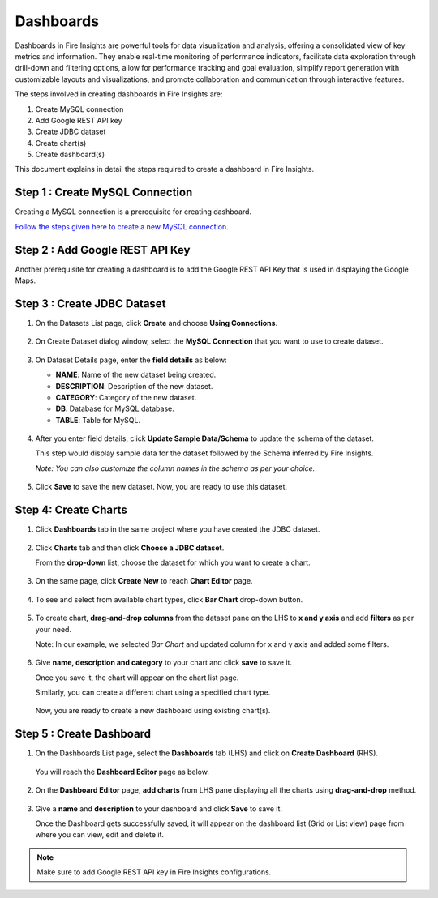 Dashboards
=======================

Dashboards in Fire Insights are powerful tools for data visualization and analysis, offering a consolidated view of key metrics and information. They enable real-time monitoring of performance indicators, facilitate data exploration through drill-down and filtering options, allow for performance tracking and goal evaluation, simplify report generation with customizable layouts and visualizations, and promote collaboration and communication through interactive features. 

The steps involved in creating dashboards in Fire Insights are:

#. Create MySQL connection
#. Add Google REST API key
#. Create JDBC dataset
#. Create chart(s)
#. Create dashboard(s)

This document explains in detail the steps required to create a dashboard in Fire Insights.

Step 1 : Create MySQL Connection
--------------------

Creating a MySQL connection is a prerequisite for creating dashboard. 

`Follow the steps given here to create a new MySQL connection. <SQL Server>`_

Step 2 : Add Google REST API Key
-----------

Another prerequisite for creating a dashboard is to add the Google REST API Key that is used in displaying the Google Maps.


Step 3 : Create JDBC Dataset
---------

#. On the Datasets List page, click **Create** and choose **Using Connections**.

   .. figure:: ../../_assets/tutorials/dataset/Dashboards/2.png
      :alt: Dataset
      :width: 65%

#. On Create Dataset dialog window, select the **MySQL Connection** that you want to use to create dataset.

   .. figure:: ../../_assets/tutorials/dataset/Dashboards/3.png
      :alt: Dataset
      :width: 65%

#. On Dataset Details page, enter the **field details** as below:

   - **NAME**: Name of the new dataset being created.
   - **DESCRIPTION**: Description of the new dataset.
   - **CATEGORY**: Category of the new dataset.
   - **DB**: Database for MySQL database.
   - **TABLE**: Table for MySQL.

   .. figure:: ../../_assets/tutorials/dataset/Dashboards/4.png
      :alt: Dataset
      :width: 65%

#. After you enter field details, click **Update Sample Data/Schema** to update the schema of the dataset.

   This step would display sample data for the dataset followed by the Schema inferred by Fire Insights.

   *Note: You can also customize the column names in the schema as per your choice.*
 
   .. figure:: ../../_assets/tutorials/dataset/Dashboards/5.png
      :alt: Dataset
      :width: 65%

#. Click **Save** to save the new dataset. Now, you are ready to use this dataset.

Step 4: Create Charts
-----------

#. Click **Dashboards** tab in the same project where you have created the JDBC dataset.

   .. figure:: ../../_assets/tutorials/dataset/Dashboards/6.png
      :alt: Dataset
      :width: 65%

#. Click **Charts** tab and then click **Choose a JDBC dataset**.
   
   From the **drop-down** list, choose the dataset for which you want to create a chart.

   .. figure:: ../../_assets/tutorials/dataset/jdbc_dataset.PNG
      :alt: Dataset
      :width: 65%

#. On the same page, click **Create New** to reach **Chart Editor** page.

   .. figure:: ../../_assets/tutorials/dataset/Dashboards/8.png
      :alt: Dataset
      :width: 65%

#. To see and select from available chart types, click **Bar Chart** drop-down button.
   
   .. figure:: ../../_assets/tutorials/dataset/Dashboards/9.png
      :alt: Dataset
      :width: 65%

#. To create chart, **drag-and-drop columns** from the dataset pane on the LHS to **x and y axis** and add **filters** as per your need.
   
   Note: In our example, we selected *Bar Chart* and updated column for x and y axis and added some filters.

   .. figure:: ../../_assets/tutorials/dataset/Dashboards/10.png
      :alt: Dataset
      :width: 65%

#. Give **name, description and category** to your chart and click **save** to save it.
   
   Once you save it, the chart will appear on the chart list page.

   Similarly, you can create a different chart using a specified chart type.

   .. figure:: ../../_assets/tutorials/dataset/Dashboards/11.png
      :alt: Dataset
      :width: 65%

   Now, you are ready to create a new dashboard using existing chart(s).
   
   
Step 5 : Create Dashboard
------
   
#. On the Dashboards List page, select the **Dashboards** tab (LHS) and click on **Create Dashboard** (RHS).

   .. figure:: ../../_assets/tutorials/dataset/Dashboards/12.png
      :alt: Dataset
      :width: 65%
  
   You will reach the **Dashboard Editor** page as below.

   .. figure:: ../../_assets/tutorials/dataset/Dashboards/13.png
      :alt: Dataset
      :width: 65%

#. On the **Dashboard Editor** page, **add charts** from LHS pane displaying all the charts using **drag-and-drop** method.
   
   .. figure:: ../../_assets/tutorials/dataset/Dashboards/14.png
      :alt: Dataset
      :width: 65%
  
#. Give a **name** and **description** to your dashboard and click **Save** to save it.

   Once the Dashboard gets successfully saved, it will appear on the dashboard list (Grid or List view) page from where you can view, edit and delete it.

   .. figure:: ../../_assets/tutorials/dataset/Dashboards/15.png
      :alt: Dataset
      :width: 65%

.. note::  Make sure to add Google REST API key in Fire Insights configurations.
